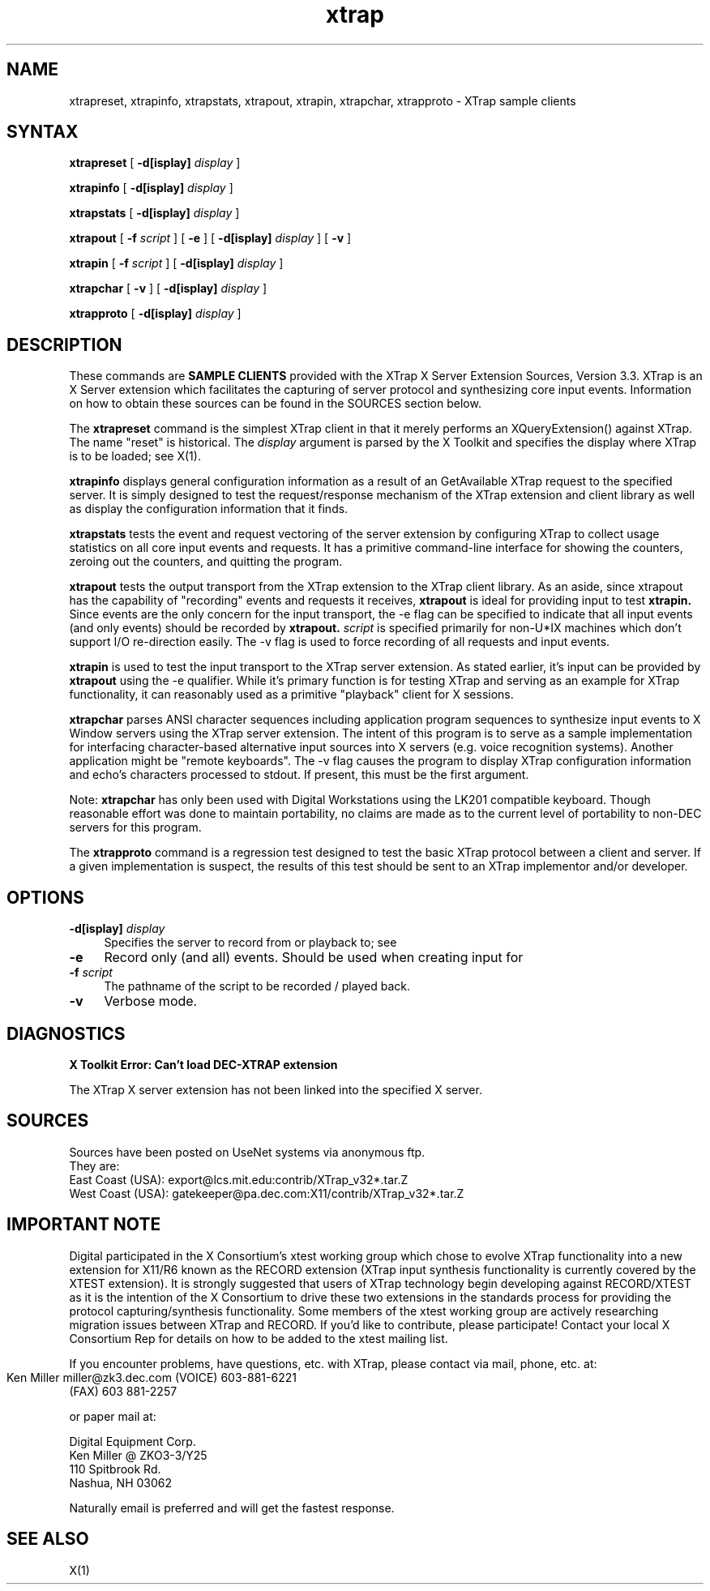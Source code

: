 .\" $XFree86$
.TH xtrap 1
.SH NAME
xtrapreset, xtrapinfo, xtrapstats, xtrapout, xtrapin, xtrapchar, xtrapproto  
- XTrap sample clients
.SH SYNTAX
.NXR "XTrap X Server Extension Sample Clients"
.B xtrapreset
[
.B \-d[isplay]
.I display
]
.\".ll -8
.LP
.B xtrapinfo
[
.B \-d[isplay]
.I display
]
.\".ll -8
.LP
.B xtrapstats
[
.B \-d[isplay]
.I display
]
.\".ll -8
.LP
.B xtrapout
[
.B \-f 
.I script
] [
.B \-e
] [
.B \-d[isplay]
.I display
] [
.B \-v
]
.\".ll -8
.LP
.B xtrapin
[
.B \-f 
.I script
] [
.B \-d[isplay]
.I display
]
.\".ll -8
.LP
.B xtrapchar
[
.B \-v 
] [
.B \-d[isplay]
.I display
]
.LP
.B xtrapproto
[
.B \-d[isplay]
.I display
]
.SH DESCRIPTION
.LP
These commands are 
.B "SAMPLE CLIENTS"
provided with the XTrap X Server Extension
Sources, Version 3.3.
XTrap is an X Server 
extension which facilitates the capturing of server protocol and synthesizing
core input events.
Information on how to obtain these sources can be
found in the SOURCES section below.
.LP
The 
.B xtrapreset
command
is the simplest XTrap client in that it merely performs an XQueryExtension()
against XTrap.  The name "reset" is historical.  The 
.I display
argument is parsed by the X Toolkit and specifies the display where XTrap is
to be loaded; see X(1).
.LP
.B xtrapinfo
displays general configuration information as a result of an GetAvailable
XTrap request to the specified server.  It is simply designed to test the
request/response mechanism of the XTrap extension and client library as
well as display the configuration information that it finds.
.LP
.B xtrapstats
tests the event and request vectoring of the server extension by configuring
XTrap to collect usage statistics on all core input events and requests.  It
has a primitive command-line interface for showing the counters, zeroing
out the counters, and quitting the program.
.LP
.B xtrapout
tests the output transport from the XTrap extension to the XTrap client
library.  
As an aside, since xtrapout has the capability of "recording" events and
requests it receives, 
.B xtrapout
is ideal for providing input to test 
.B xtrapin.
Since events are the only concern for the input transport, the \-e flag can
be specified to indicate that all input events (and only events) should be
recorded by
.B xtrapout.
.I script
is specified primarily for non-U*IX machines which don't support I/O 
re-direction easily.
The \-v flag is used to force recording of all requests and input events.
.LP
.B xtrapin
is used to test the input transport to the XTrap server extension.  As stated
earlier, it's input can be provided by 
.B xtrapout
using the \-e qualifier.  While it's primary function is for testing XTrap
and serving as an example for XTrap functionality, it can reasonably used as
a primitive "playback" client for X sessions.
.LP
.B xtrapchar
parses ANSI character sequences including application program sequences to 
synthesize input events to X Window servers using the XTrap server extension.
The intent of this program is to serve as a sample implementation for 
interfacing character-based alternative input sources into X servers (e.g.
voice recognition systems).  Another application might be "remote keyboards".
The -v flag causes the program to display XTrap configuration information 
and echo's characters processed to stdout.  If present, this must be the 
first argument.
.LP
Note:  
.B xtrapchar 
has only been used with Digital Workstations using the 
LK201 compatible keyboard.  Though reasonable effort was done to maintain 
portability,  no claims are made as to the current level of portability to 
non-DEC servers for this program.
.LP
The
.B xtrapproto
command
is a regression test designed to test the basic XTrap protocol between a
client and server.  If a given implementation is suspect, the results of
this test should be sent to an XTrap implementor and/or developer.
.SH OPTIONS
.PP
.TP 4
.B "-d[isplay] \fIdisplay\fP"
Specifies the server to record from or playback to; see
.PN X(1).
.PP
.TP 4
.B "-e"
Record only (and all) events.  Should be used when creating input for
.PN xtrapin.
.PP
.TP 4
.B "-f \fIscript\fP"
The pathname of the script to be recorded / played back.
.PP
.TP 4
.B "-v"
Verbose mode.
.LP
.SH DIAGNOSTICS
.LP
.B "X Toolkit Error: Can't load DEC-XTRAP extension"
.PP
The XTrap X server extension has not been linked into the specified X
server.
.SH SOURCES
.LP
.EX
Sources have been posted on UseNet systems via anonymous ftp.
They are:
East Coast (USA):   export@lcs.mit.edu:contrib/XTrap_v32*.tar.Z
West Coast (USA):   gatekeeper@pa.dec.com:X11/contrib/XTrap_v32*.tar.Z

.SH IMPORTANT NOTE
.LP
.EX
Digital participated in the X Consortium's xtest working group which 
chose to evolve XTrap functionality into a new extension for X11/R6
known as the RECORD extension (XTrap input synthesis functionality is
currently covered by the XTEST extension).  It is strongly suggested
that users of XTrap technology begin developing against RECORD/XTEST
as it is the intention of the X Consortium to drive these two extensions
in the standards process for providing the protocol capturing/synthesis
functionality.  Some members of the xtest working group are actively
researching migration issues between XTrap and RECORD.  If you'd like
to contribute, please participate!  Contact your local X Consortium Rep
for details on how to be added to the xtest mailing list.

If you encounter problems, have questions, etc. with XTrap, please contact 
via mail, phone, etc. at:

        Ken Miller
	miller@zk3.dec.com
	(VOICE) 603-881-6221
        (FAX)   603 881-2257

or paper mail at:

        Digital Equipment Corp.
        Ken Miller @ ZKO3-3/Y25
        110 Spitbrook Rd.
        Nashua, NH 03062

Naturally email is preferred and will get the fastest response.
.EE
.SH SEE ALSO
X(1)
.NXE "X" 

